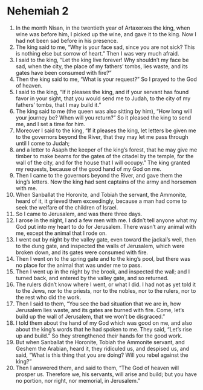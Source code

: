 ﻿
* Nehemiah 2
1. In the month Nisan, in the twentieth year of Artaxerxes the king, when wine was before him, I picked up the wine, and gave it to the king. Now I had not been sad before in his presence. 
2. The king said to me, “Why is your face sad, since you are not sick? This is nothing else but sorrow of heart.” Then I was very much afraid. 
3. I said to the king, “Let the king live forever! Why shouldn’t my face be sad, when the city, the place of my fathers’ tombs, lies waste, and its gates have been consumed with fire?” 
4. Then the king said to me, “What is your request?” So I prayed to the God of heaven. 
5. I said to the king, “If it pleases the king, and if your servant has found favor in your sight, that you would send me to Judah, to the city of my fathers’ tombs, that I may build it.” 
6. The king said to me (the queen was also sitting by him), “How long will your journey be? When will you return?” So it pleased the king to send me, and I set a time for him. 
7. Moreover I said to the king, “If it pleases the king, let letters be given me to the governors beyond the River, that they may let me pass through until I come to Judah; 
8. and a letter to Asaph the keeper of the king’s forest, that he may give me timber to make beams for the gates of the citadel by the temple, for the wall of the city, and for the house that I will occupy.” The king granted my requests, because of the good hand of my God on me. 
9. Then I came to the governors beyond the River, and gave them the king’s letters. Now the king had sent captains of the army and horsemen with me. 
10. When Sanballat the Horonite, and Tobiah the servant, the Ammonite, heard of it, it grieved them exceedingly, because a man had come to seek the welfare of the children of Israel. 
11. So I came to Jerusalem, and was there three days. 
12. I arose in the night, I and a few men with me. I didn’t tell anyone what my God put into my heart to do for Jerusalem. There wasn’t any animal with me, except the animal that I rode on. 
13. I went out by night by the valley gate, even toward the jackal’s well, then to the dung gate, and inspected the walls of Jerusalem, which were broken down, and its gates were consumed with fire. 
14. Then I went on to the spring gate and to the king’s pool, but there was no place for the animal that was under me to pass. 
15. Then I went up in the night by the brook, and inspected the wall; and I turned back, and entered by the valley gate, and so returned. 
16. The rulers didn’t know where I went, or what I did. I had not as yet told it to the Jews, nor to the priests, nor to the nobles, nor to the rulers, nor to the rest who did the work. 
17. Then I said to them, “You see the bad situation that we are in, how Jerusalem lies waste, and its gates are burned with fire. Come, let’s build up the wall of Jerusalem, that we won’t be disgraced.” 
18. I told them about the hand of my God which was good on me, and also about the king’s words that he had spoken to me. They said, “Let’s rise up and build.” So they strengthened their hands for the good work. 
19. But when Sanballat the Horonite, Tobiah the Ammonite servant, and Geshem the Arabian, heard it, they ridiculed us, and despised us, and said, “What is this thing that you are doing? Will you rebel against the king?” 
20. Then I answered them, and said to them, “The God of heaven will prosper us. Therefore we, his servants, will arise and build; but you have no portion, nor right, nor memorial, in Jerusalem.” 
